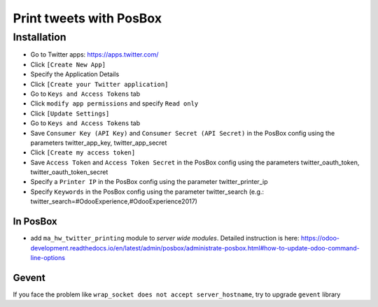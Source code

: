 ==========================
 Print tweets with PosBox
==========================

Installation
============

* Go to Twitter apps: https://apps.twitter.com/
* Click ``[Create New App]``
* Specify the Application Details
* Click ``[Create your Twitter application]``
* Go to ``Keys and Access Tokens`` tab
* Click ``modify app permissions`` and specify ``Read only``
* Click ``[Update Settings]``
* Go to ``Keys and Access Tokens`` tab
* Save  ``Consumer Key (API Key)`` and ``Consumer Secret (API Secret)`` in the PosBox config using the parameters twitter_app_key, twitter_app_secret
* Click ``[Create my access token]``
* Save ``Access Token`` and ``Access Token Secret`` in the PosBox config using the parameters twitter_oauth_token, twitter_oauth_token_secret
* Specify a ``Printer IP`` in the PosBox config using the parameter twitter_printer_ip
* Specify ``Keywords`` in the PosBox config using the parameter twitter_search (e.g.: twitter_search=#OdooExperience,#OdooExperience2017)

In PosBox
---------

* add ``ma_hw_twitter_printing`` module to *server wide modules*. Detailed instruction is here: https://odoo-development.readthedocs.io/en/latest/admin/posbox/administrate-posbox.html#how-to-update-odoo-command-line-options

Gevent
------

If you face the problem like ``wrap_socket does not accept server_hostname``, try to upgrade ``gevent`` library
